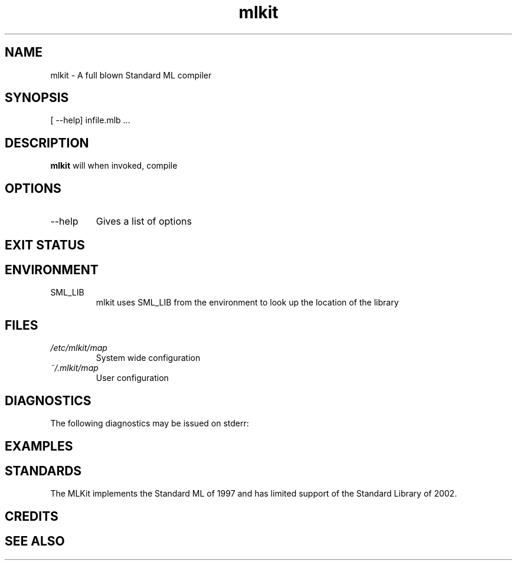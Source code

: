 .TH mlkit 1 "December 12, 2005" "version 4.1.6" "MLKit for Standard ML"
.SH NAME
mlkit \- A full blown Standard ML compiler
.SH SYNOPSIS
[\ --help] \
infile.mlb ...
.SH DESCRIPTION
.B mlkit
will when invoked, compile 
.SH OPTIONS
.IP \-\-help
Gives a list of options
.SH EXIT STATUS
.SH ENVIRONMENT
.IP SML_LIB
mlkit
uses SML_LIB from the environment to look up the location of the library
.SH FILES
.I /etc/mlkit/map
.RS
System wide configuration
.RE
.I ~/.mlkit/map
.RS
User configuration
.SH DIAGNOSTICS
The following diagnostics may be issued on stderr:
.SH EXAMPLES
.SH STANDARDS
The MLKit implements the Standard ML of 1997 and has limited support of the Standard Library
of 2002.
.SH CREDITS
.SH SEE ALSO
